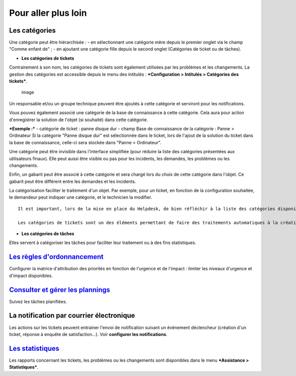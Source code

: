 Pour aller plus loin
====================

Les catégories
--------------

Une catégorie peut être hiérarchisée : - en sélectionnant une catégorie
mère depuis le premier onglet via le champ "Comme enfant de" ; - en
ajoutant une catégorie fille depuis le second onglet (Catégories de
ticket ou de tâches).

-  **Les catégories de tickets**

Contrairement à son nom, les catégories de tickets sont également
utilisées par les problèmes et les changements. La gestion des
catégories est accessible depuis le menu des intitulés :
***Configuration > Intitulés > Catégories des tickets***.

.. figure:: images/categorieTicket.png
   :alt: image

   image

Un responsable et/ou un groupe technique peuvent être ajoutés à cette
catégorie et serviront pour les notifications.

Vous pouvez également associé une catégorie de la base de connaissance à
cette catégorie. Cela aura pour action d'enregistrer la solution de
l'objet (si souhaité) dans cette catégorie.

***Exemple :*** - catégorie de ticket : panne disque dur - champ Base de
connaissance de la catégorie : Panne > Ordinateur Si la catégorie "Panne
disque dur" est sélectionnée dans le ticket, lors de l'ajout de la
solution du ticket dans la base de connaissance, celle-ci sera stockée
dans "Panne > Ordinateur".

Une catégorie peut être invisible dans l'interface simplifiée (pour
réduire la liste des catégories présentées aux utilisateurs finaux).
Elle peut aussi être visible ou pas pour les incidents, les demandes,
les problèmes ou les changements.

Enfin, un gabarit peut être associé à cette catégorie et sera chargé
lors du choix de cette catégorie dans l'objet. Ce gabarit peut être
différent entre les demandes et les incidents.

La catégorisation faciliter le traitement d'un objet. Par exemple, pour
un ticket, en fonction de la configuration souhaitée, le demandeur peut
indiquer une catégorie, et le technicien la modifier.

::

    Il est important, lors de la mise en place du Helpdesk, de bien réfléchir à la liste des catégories disponibles : en effet, un trop grand nombre visible par les utilisateurs peut perturber la saisie, alors qu'un nombre trop faible ne permettra pas de qualifier correctement le besoin.

    Les catégories de tickets sont un des éléments permettant de faire des traitements automatiques à la création d'un ticket (voir [Règles métier pour les tickets](7_Module_Administration/05_Règles/04_Règles_métier_pour_les_tickets.rst "Lors de la création d'un ticket, un mécanisme permet de modifier les attributs du ticket de manière automatique.")).

-  **Les catégories de tâches**

Elles servent à catégoriser les tâches pour faciliter leur traitement ou
à des fins statistiques.

`Les règles d'ordonnancement <04_Module_Assistance/03_Définir_la_matrice_de_calcul_de_la_priorité.rst>`__
---------------------------------------------------------------------------------------------------------

Configurer la matrice d'attribution des priorités en fonction de
l'urgence et de l'impact : limiter les niveaux d'urgence et d'impact
disponibles.

`Consulter et gérer les plannings <04_Module_Assistance/09_Planning.rst>`__
---------------------------------------------------------------------------

Suivez les tâches planifiées.

La notification par courrier électronique
-----------------------------------------

Les actions sur les tickets peuvent entrainer l'envoi de notification
suivant un évènement déclencheur (création d'un ticket, réponse à
enquête de satisfaction...). Voir **configurer les notifications**.

`Les statistiques <04_Module_Assistance/10_Statistiques.rst>`__
---------------------------------------------------------------

Les rapports concernant les tickets, les problèmes ou les changements
sont disponibles dans le menu ***Assistance > Statistiques***.

